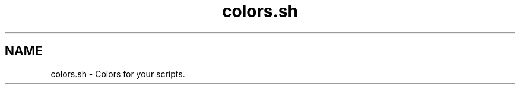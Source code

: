 .if n.ad l
.nh

.TH colors.sh 1 "2019-05-07" "shellman 0.4.1" "User Commands"

.SH "NAME"
colors.sh \- Colors for your scripts.
